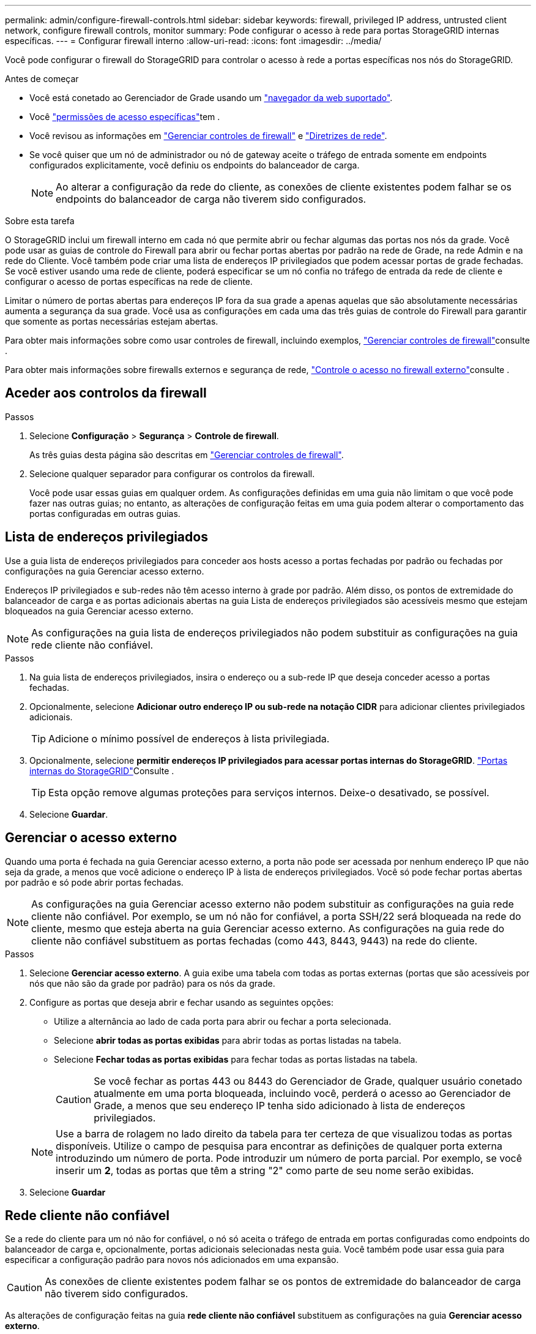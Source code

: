 ---
permalink: admin/configure-firewall-controls.html 
sidebar: sidebar 
keywords: firewall, privileged IP address, untrusted client network, configure firewall controls, monitor 
summary: Pode configurar o acesso à rede para portas StorageGRID internas específicas. 
---
= Configurar firewall interno
:allow-uri-read: 
:icons: font
:imagesdir: ../media/


[role="lead"]
Você pode configurar o firewall do StorageGRID para controlar o acesso à rede a portas específicas nos nós do StorageGRID.

.Antes de começar
* Você está conetado ao Gerenciador de Grade usando um link:../admin/web-browser-requirements.html["navegador da web suportado"].
* Você link:../admin/admin-group-permissions.html["permissões de acesso específicas"]tem .
* Você revisou as informações em link:../admin/manage-firewall-controls.html["Gerenciar controles de firewall"] e link:../network/index.html["Diretrizes de rede"].
* Se você quiser que um nó de administrador ou nó de gateway aceite o tráfego de entrada somente em endpoints configurados explicitamente, você definiu os endpoints do balanceador de carga.
+

NOTE: Ao alterar a configuração da rede do cliente, as conexões de cliente existentes podem falhar se os endpoints do balanceador de carga não tiverem sido configurados.



.Sobre esta tarefa
O StorageGRID inclui um firewall interno em cada nó que permite abrir ou fechar algumas das portas nos nós da grade. Você pode usar as guias de controle do Firewall para abrir ou fechar portas abertas por padrão na rede de Grade, na rede Admin e na rede do Cliente. Você também pode criar uma lista de endereços IP privilegiados que podem acessar portas de grade fechadas. Se você estiver usando uma rede de cliente, poderá especificar se um nó confia no tráfego de entrada da rede de cliente e configurar o acesso de portas específicas na rede de cliente.

Limitar o número de portas abertas para endereços IP fora da sua grade a apenas aquelas que são absolutamente necessárias aumenta a segurança da sua grade. Você usa as configurações em cada uma das três guias de controle do Firewall para garantir que somente as portas necessárias estejam abertas.

Para obter mais informações sobre como usar controles de firewall, incluindo exemplos, link:../admin/manage-firewall-controls.html["Gerenciar controles de firewall"]consulte .

Para obter mais informações sobre firewalls externos e segurança de rede, link:../admin/controlling-access-through-firewalls.html["Controle o acesso no firewall externo"]consulte .



== Aceder aos controlos da firewall

.Passos
. Selecione *Configuração* > *Segurança* > *Controle de firewall*.
+
As três guias desta página são descritas em link:../admin/manage-firewall-controls.html["Gerenciar controles de firewall"].

. Selecione qualquer separador para configurar os controlos da firewall.
+
Você pode usar essas guias em qualquer ordem. As configurações definidas em uma guia não limitam o que você pode fazer nas outras guias; no entanto, as alterações de configuração feitas em uma guia podem alterar o comportamento das portas configuradas em outras guias.





== Lista de endereços privilegiados

Use a guia lista de endereços privilegiados para conceder aos hosts acesso a portas fechadas por padrão ou fechadas por configurações na guia Gerenciar acesso externo.

Endereços IP privilegiados e sub-redes não têm acesso interno à grade por padrão. Além disso, os pontos de extremidade do balanceador de carga e as portas adicionais abertas na guia Lista de endereços privilegiados são acessíveis mesmo que estejam bloqueados na guia Gerenciar acesso externo.


NOTE: As configurações na guia lista de endereços privilegiados não podem substituir as configurações na guia rede cliente não confiável.

.Passos
. Na guia lista de endereços privilegiados, insira o endereço ou a sub-rede IP que deseja conceder acesso a portas fechadas.
. Opcionalmente, selecione *Adicionar outro endereço IP ou sub-rede na notação CIDR* para adicionar clientes privilegiados adicionais.
+

TIP: Adicione o mínimo possível de endereços à lista privilegiada.

. Opcionalmente, selecione *permitir endereços IP privilegiados para acessar portas internas do StorageGRID*. link:../network/internal-grid-node-communications.html["Portas internas do StorageGRID"]Consulte .
+

TIP: Esta opção remove algumas proteções para serviços internos. Deixe-o desativado, se possível.

. Selecione *Guardar*.




== Gerenciar o acesso externo

Quando uma porta é fechada na guia Gerenciar acesso externo, a porta não pode ser acessada por nenhum endereço IP que não seja da grade, a menos que você adicione o endereço IP à lista de endereços privilegiados. Você só pode fechar portas abertas por padrão e só pode abrir portas fechadas.


NOTE: As configurações na guia Gerenciar acesso externo não podem substituir as configurações na guia rede cliente não confiável. Por exemplo, se um nó não for confiável, a porta SSH/22 será bloqueada na rede do cliente, mesmo que esteja aberta na guia Gerenciar acesso externo. As configurações na guia rede do cliente não confiável substituem as portas fechadas (como 443, 8443, 9443) na rede do cliente.

.Passos
. Selecione *Gerenciar acesso externo*. A guia exibe uma tabela com todas as portas externas (portas que são acessíveis por nós que não são da grade por padrão) para os nós da grade.
. Configure as portas que deseja abrir e fechar usando as seguintes opções:
+
** Utilize a alternância ao lado de cada porta para abrir ou fechar a porta selecionada.
** Selecione *abrir todas as portas exibidas* para abrir todas as portas listadas na tabela.
** Selecione *Fechar todas as portas exibidas* para fechar todas as portas listadas na tabela.
+

CAUTION: Se você fechar as portas 443 ou 8443 do Gerenciador de Grade, qualquer usuário conetado atualmente em uma porta bloqueada, incluindo você, perderá o acesso ao Gerenciador de Grade, a menos que seu endereço IP tenha sido adicionado à lista de endereços privilegiados.

+

NOTE: Use a barra de rolagem no lado direito da tabela para ter certeza de que visualizou todas as portas disponíveis. Utilize o campo de pesquisa para encontrar as definições de qualquer porta externa introduzindo um número de porta. Pode introduzir um número de porta parcial. Por exemplo, se você inserir um *2*, todas as portas que têm a string "2" como parte de seu nome serão exibidas.



. Selecione *Guardar*




== Rede cliente não confiável

Se a rede do cliente para um nó não for confiável, o nó só aceita o tráfego de entrada em portas configuradas como endpoints do balanceador de carga e, opcionalmente, portas adicionais selecionadas nesta guia. Você também pode usar essa guia para especificar a configuração padrão para novos nós adicionados em uma expansão.


CAUTION: As conexões de cliente existentes podem falhar se os pontos de extremidade do balanceador de carga não tiverem sido configurados.

As alterações de configuração feitas na guia *rede cliente não confiável* substituem as configurações na guia *Gerenciar acesso externo*.

.Passos
. Selecione *rede Cliente não fidedigna*.
. Na seção Definir novo nó padrão, especifique qual deve ser a configuração padrão quando novos nós são adicionados à grade em um procedimento de expansão.
+
** *Trusted* (padrão): Quando um nó é adicionado em uma expansão, sua rede de clientes é confiável.
** *Não confiável*: Quando um nó é adicionado em uma expansão, sua rede cliente não é confiável.
+
Conforme necessário, você pode retornar a essa guia para alterar a configuração de um novo nó específico.

+

NOTE: Esta configuração não afeta os nós existentes no seu sistema StorageGRID.



. Use as opções a seguir para selecionar os nós que devem permitir conexões de cliente somente em pontos de extremidade do balanceador de carga configurados explicitamente ou em portas selecionadas adicionais:
+
** Selecione *não confiar nos nós exibidos* para adicionar todos os nós exibidos na tabela à lista rede cliente não confiável.
** Selecione *confiar em nós exibidos* para remover todos os nós exibidos na tabela da lista rede de clientes não confiável.
** Use a alternância ao lado de cada nó para definir a rede do cliente como confiável ou não confiável para o nó selecionado.
+
Por exemplo, você pode selecionar *não confiar nos nós exibidos* para adicionar todos os nós à lista rede de clientes não confiável e, em seguida, usar a alternância além de um nó individual para adicionar esse nó único à lista rede de clientes confiáveis.

+

NOTE: Use a barra de rolagem no lado direito da tabela para ter certeza de que você visualizou todos os nós disponíveis. Use o campo de pesquisa para encontrar as configurações de qualquer nó inserindo o nome do nó. Pode introduzir um nome parcial. Por exemplo, se você inserir um *GW*, todos os nós que têm a string "GW" como parte de seu nome serão exibidos.



. Selecione *Guardar*.
+
As novas configurações de firewall são imediatamente aplicadas e aplicadas. As conexões de cliente existentes podem falhar se os pontos de extremidade do balanceador de carga não tiverem sido configurados.



